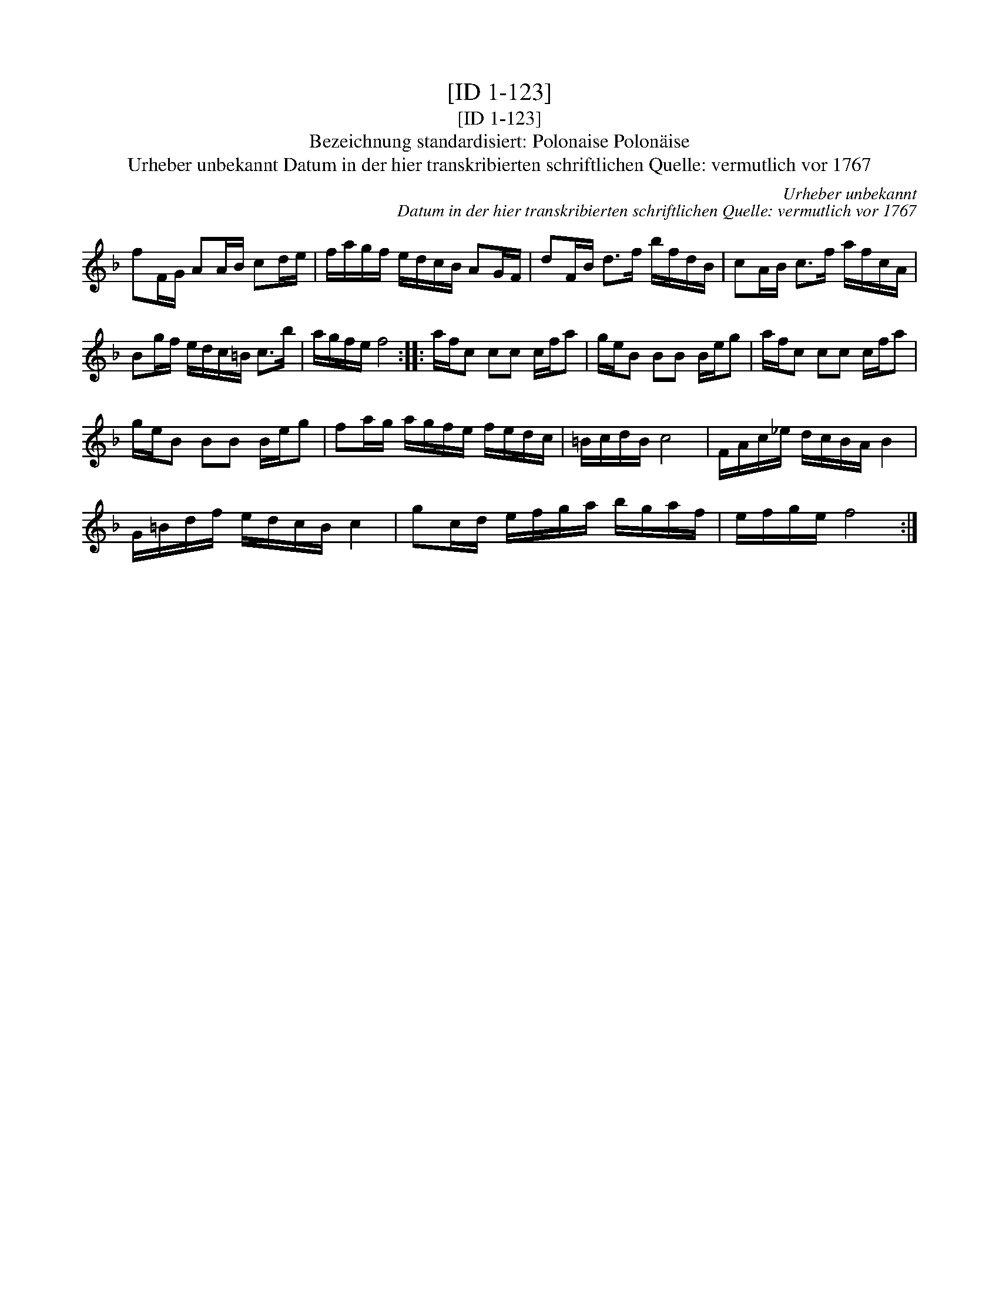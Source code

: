 X:1
T:[ID 1-123]
T:[ID 1-123]
T:Bezeichnung standardisiert: Polonaise Polon\"aise
T:Urheber unbekannt Datum in der hier transkribierten schriftlichen Quelle: vermutlich vor 1767
C:Urheber unbekannt
C:Datum in der hier transkribierten schriftlichen Quelle: vermutlich vor 1767
L:1/8
M:none
K:F
V:1 treble 
V:1
 fF/G/ AA/B/ cd/e/ | f/a/g/f/ e/d/c/B/ AG/F/ | dF/B/ d>f b/f/d/B/ | cA/B/ c>f a/f/c/A/ | %4
 Bg/f/ e/d/c/=B/ c>b | a/g/f/e/ f4 :: a/f/c cc c/f/a | g/e/B BB B/e/g | a/f/c cc c/f/a | %9
 g/e/B BB B/e/g | fa/g/ a/g/f/e/ f/e/d/c/ | =B/c/d/B/ c4 | F/A/c/_e/ d/c/B/A/ B2 | %13
 G/=B/d/f/ e/d/c/B/ c2 | gc/d/ e/f/g/a/ b/g/a/f/ | e/f/g/e/ f4 :| %16

